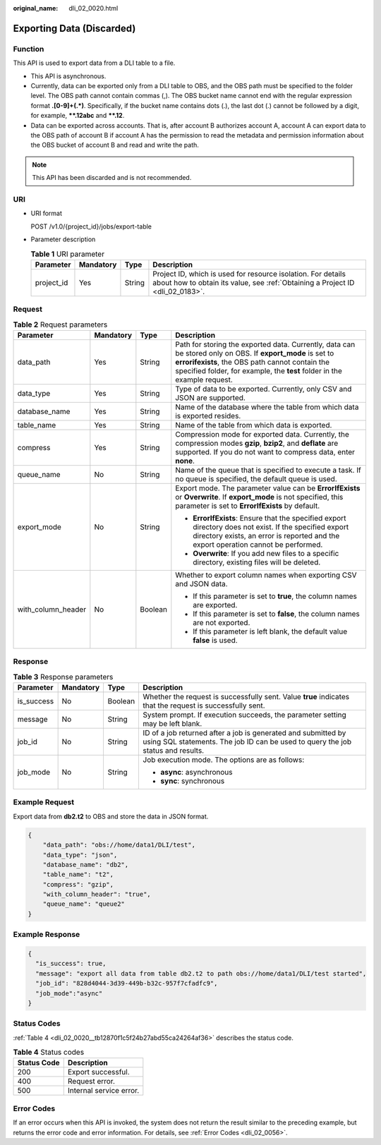 :original_name: dli_02_0020.html

.. _dli_02_0020:

Exporting Data (Discarded)
==========================

Function
--------

This API is used to export data from a DLI table to a file.

-  This API is asynchronous.
-  Currently, data can be exported only from a DLI table to OBS, and the OBS path must be specified to the folder level. The OBS path cannot contain commas (,). The OBS bucket name cannot end with the regular expression format **.[0-9]+(.*)**. Specifically, if the bucket name contains dots (.), the last dot (.) cannot be followed by a digit, for example, **\**.12abc** and **\**.12**.
-  Data can be exported across accounts. That is, after account B authorizes account A, account A can export data to the OBS path of account B if account A has the permission to read the metadata and permission information about the OBS bucket of account B and read and write the path.

.. note::

   This API has been discarded and is not recommended.

URI
---

-  URI format

   POST /v1.0/{project_id}/jobs/export-table

-  Parameter description

   .. table:: **Table 1** URI parameter

      +------------+-----------+--------+-----------------------------------------------------------------------------------------------------------------------------------------------+
      | Parameter  | Mandatory | Type   | Description                                                                                                                                   |
      +============+===========+========+===============================================================================================================================================+
      | project_id | Yes       | String | Project ID, which is used for resource isolation. For details about how to obtain its value, see :ref:`Obtaining a Project ID <dli_02_0183>`. |
      +------------+-----------+--------+-----------------------------------------------------------------------------------------------------------------------------------------------+

Request
-------

.. table:: **Table 2** Request parameters

   +--------------------+-----------------+-----------------+-------------------------------------------------------------------------------------------------------------------------------------------------------------------------------------------------------------------------------------------+
   | Parameter          | Mandatory       | Type            | Description                                                                                                                                                                                                                               |
   +====================+=================+=================+===========================================================================================================================================================================================================================================+
   | data_path          | Yes             | String          | Path for storing the exported data. Currently, data can be stored only on OBS. If **export_mode** is set to **errorifexists**, the OBS path cannot contain the specified folder, for example, the **test** folder in the example request. |
   +--------------------+-----------------+-----------------+-------------------------------------------------------------------------------------------------------------------------------------------------------------------------------------------------------------------------------------------+
   | data_type          | Yes             | String          | Type of data to be exported. Currently, only CSV and JSON are supported.                                                                                                                                                                  |
   +--------------------+-----------------+-----------------+-------------------------------------------------------------------------------------------------------------------------------------------------------------------------------------------------------------------------------------------+
   | database_name      | Yes             | String          | Name of the database where the table from which data is exported resides.                                                                                                                                                                 |
   +--------------------+-----------------+-----------------+-------------------------------------------------------------------------------------------------------------------------------------------------------------------------------------------------------------------------------------------+
   | table_name         | Yes             | String          | Name of the table from which data is exported.                                                                                                                                                                                            |
   +--------------------+-----------------+-----------------+-------------------------------------------------------------------------------------------------------------------------------------------------------------------------------------------------------------------------------------------+
   | compress           | Yes             | String          | Compression mode for exported data. Currently, the compression modes **gzip**, **bzip2**, and **deflate** are supported. If you do not want to compress data, enter **none**.                                                             |
   +--------------------+-----------------+-----------------+-------------------------------------------------------------------------------------------------------------------------------------------------------------------------------------------------------------------------------------------+
   | queue_name         | No              | String          | Name of the queue that is specified to execute a task. If no queue is specified, the default queue is used.                                                                                                                               |
   +--------------------+-----------------+-----------------+-------------------------------------------------------------------------------------------------------------------------------------------------------------------------------------------------------------------------------------------+
   | export_mode        | No              | String          | Export mode. The parameter value can be **ErrorIfExists** or **Overwrite**. If **export_mode** is not specified, this parameter is set to **ErrorIfExists** by default.                                                                   |
   |                    |                 |                 |                                                                                                                                                                                                                                           |
   |                    |                 |                 | -  **ErrorIfExists**: Ensure that the specified export directory does not exist. If the specified export directory exists, an error is reported and the export operation cannot be performed.                                             |
   |                    |                 |                 | -  **Overwrite**: If you add new files to a specific directory, existing files will be deleted.                                                                                                                                           |
   +--------------------+-----------------+-----------------+-------------------------------------------------------------------------------------------------------------------------------------------------------------------------------------------------------------------------------------------+
   | with_column_header | No              | Boolean         | Whether to export column names when exporting CSV and JSON data.                                                                                                                                                                          |
   |                    |                 |                 |                                                                                                                                                                                                                                           |
   |                    |                 |                 | -  If this parameter is set to **true**, the column names are exported.                                                                                                                                                                   |
   |                    |                 |                 | -  If this parameter is set to **false**, the column names are not exported.                                                                                                                                                              |
   |                    |                 |                 | -  If this parameter is left blank, the default value **false** is used.                                                                                                                                                                  |
   +--------------------+-----------------+-----------------+-------------------------------------------------------------------------------------------------------------------------------------------------------------------------------------------------------------------------------------------+

Response
--------

.. table:: **Table 3** Response parameters

   +-----------------+-----------------+-----------------+--------------------------------------------------------------------------------------------------------------------------------------------------+
   | Parameter       | Mandatory       | Type            | Description                                                                                                                                      |
   +=================+=================+=================+==================================================================================================================================================+
   | is_success      | No              | Boolean         | Whether the request is successfully sent. Value **true** indicates that the request is successfully sent.                                        |
   +-----------------+-----------------+-----------------+--------------------------------------------------------------------------------------------------------------------------------------------------+
   | message         | No              | String          | System prompt. If execution succeeds, the parameter setting may be left blank.                                                                   |
   +-----------------+-----------------+-----------------+--------------------------------------------------------------------------------------------------------------------------------------------------+
   | job_id          | No              | String          | ID of a job returned after a job is generated and submitted by using SQL statements. The job ID can be used to query the job status and results. |
   +-----------------+-----------------+-----------------+--------------------------------------------------------------------------------------------------------------------------------------------------+
   | job_mode        | No              | String          | Job execution mode. The options are as follows:                                                                                                  |
   |                 |                 |                 |                                                                                                                                                  |
   |                 |                 |                 | -  **async**: asynchronous                                                                                                                       |
   |                 |                 |                 | -  **sync**: synchronous                                                                                                                         |
   +-----------------+-----------------+-----------------+--------------------------------------------------------------------------------------------------------------------------------------------------+

Example Request
---------------

Export data from **db2.t2** to OBS and store the data in JSON format.

.. code-block::

   {
       "data_path": "obs://home/data1/DLI/test",
       "data_type": "json",
       "database_name": "db2",
       "table_name": "t2",
       "compress": "gzip",
       "with_column_header": "true",
       "queue_name": "queue2"
   }

Example Response
----------------

.. code-block::

   {
     "is_success": true,
     "message": "export all data from table db2.t2 to path obs://home/data1/DLI/test started",
     "job_id": "828d4044-3d39-449b-b32c-957f7cfadfc9",
     "job_mode":"async"
   }

Status Codes
------------

:ref:`Table 4 <dli_02_0020__tb12870f1c5f24b27abd55ca24264af36>` describes the status code.

.. _dli_02_0020__tb12870f1c5f24b27abd55ca24264af36:

.. table:: **Table 4** Status codes

   =========== =======================
   Status Code Description
   =========== =======================
   200         Export successful.
   400         Request error.
   500         Internal service error.
   =========== =======================

Error Codes
-----------

If an error occurs when this API is invoked, the system does not return the result similar to the preceding example, but returns the error code and error information. For details, see :ref:`Error Codes <dli_02_0056>`.

